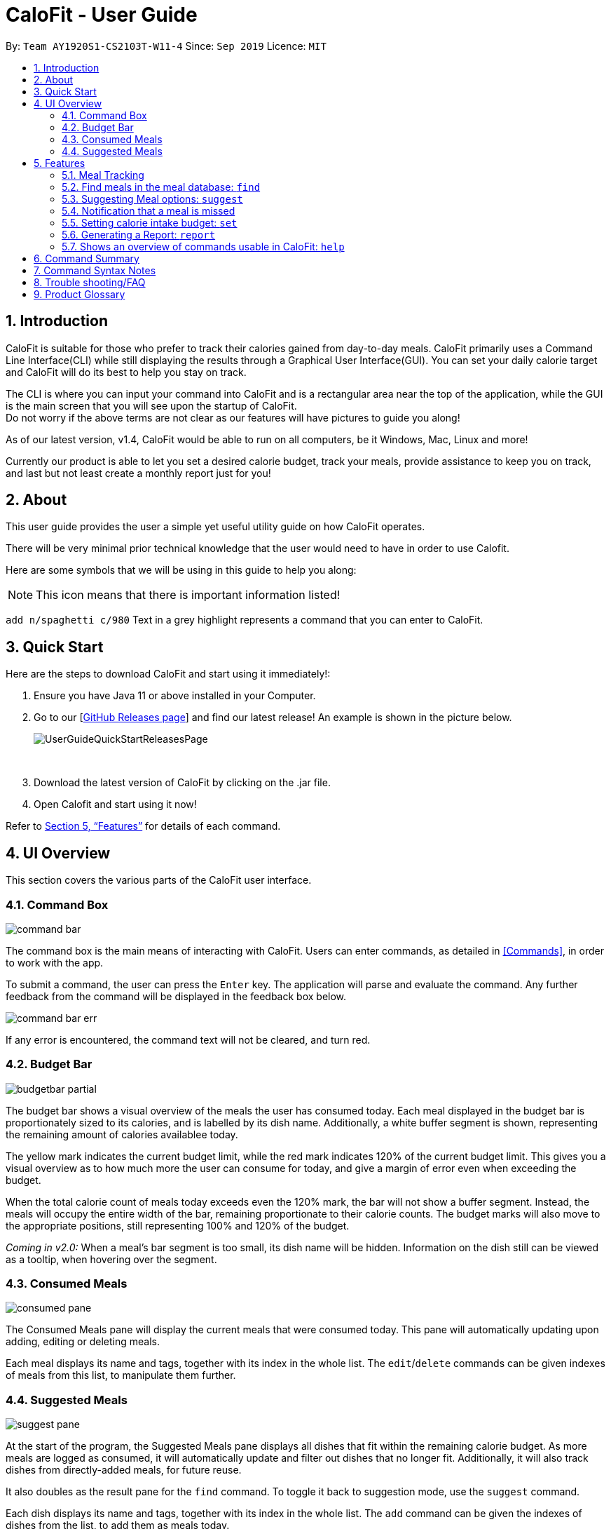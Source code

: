 = CaloFit - User Guide
:site-section: UserGuide
:toc:
:toc-title:
:toc-placement: preamble
:sectnums:
:imagesDir: images
:stylesDir: stylesheets
:xrefstyle: full
:experimental:
ifdef::env-github[]
:tip-caption: :bulb:
:note-caption: :information_source:
endif::[]
:repoURL: https://github.com/AY1920S1-CS2103T-W11-4/main

By: `Team AY1920S1-CS2103T-W11-4`      Since: `Sep 2019`      Licence: `MIT`


== Introduction

CaloFit is suitable for those who prefer to track their calories gained from day-to-day meals. CaloFit primarily uses a Command Line Interface(CLI) while still displaying the results through a Graphical User Interface(GUI). You can set your daily calorie target and CaloFit will do its best to help you stay on track.

The CLI is where you can input your command into CaloFit and is a rectangular area near the top of the application, while the GUI is the main screen that you will see upon the startup of CaloFit. +
Do not worry if the above terms are not clear as our features will have pictures to guide you along!

As of our latest version, v1.4, CaloFit would be able to run on all computers, be it Windows, Mac, Linux and more!

Currently our product is able to let you set a desired calorie budget, track your meals, provide assistance to keep you on track, and last but not least create a monthly report just for you!

== About

This user guide provides the user a simple yet useful utility guide on how CaloFit operates.

There will be very minimal prior technical knowledge that the user would need to have in order to use Calofit.

Here are some symbols that we will be using in this guide to help you along:

[NOTE]
This icon means that there is important information listed!

`add n/spaghetti c/980` Text in a grey highlight represents a command that you can enter to CaloFit.

== Quick Start

Here are the steps to download CaloFit and start using it immediately!:

1. Ensure you have Java 11 or above installed in your Computer.

2. Go to our [https://github.com/AY1920S1-CS2103T-W11-4/main/releases[GitHub Releases page]] and find our latest release! An example is shown in the picture below.
+
image::UserGuideQuickStartReleasesPage.png[]
{empty} +

3. Download the latest version of CaloFit by clicking on the .jar file.

4. Open Calofit and start using it now!

Refer to <<Features>> for details of each command.

// tag::ui[]
[[UIOverview]]
== UI Overview

This section covers the various parts of the CaloFit user interface.

=== Command Box

image::command_bar.png[]
The command box is the main means of interacting with CaloFit.
Users can enter commands, as detailed in <<Commands>>, in order to work with the app.

To submit a command, the user can press the `Enter` key.
The application will parse and evaluate the command.
Any further feedback from the command will be displayed in the feedback box below.

image::command_bar_err.png[]
If any error is encountered, the command text will not be cleared, and turn red.

=== Budget Bar
image::budgetbar_partial.png[]

The budget bar shows a visual overview of the meals the user has consumed today.
Each meal displayed in the budget bar is proportionately sized to its calories,
and is labelled by its dish name.
Additionally, a white buffer segment is shown, representing the remaining amount of calories availablee today.

The [yellow]#yellow# mark indicates the current budget limit,
while the [red]#red# mark indicates 120% of the current budget limit.
This gives you a visual overview as to how much more the user can consume for today,
and give a margin of error even when exceeding the budget.


When the total calorie count of meals today exceeds even the 120% mark, the bar will not show a buffer segment.
Instead, the meals will occupy the entire width of the bar, remaining proportionate to their calorie counts.
The budget marks will also move to the appropriate positions, still representing 100% and 120% of the budget.

_Coming in v2.0:_
When a meal's bar segment is too small, its dish name will be hidden.
Information on the dish still can be viewed as a tooltip, when hovering over the segment.

=== Consumed Meals

image::consumed_pane.png[]

The Consumed Meals pane will display the current meals that were consumed today.
This pane will automatically updating upon adding, editing or deleting meals.

Each meal displays its name and tags, together with its index in the whole list.
The `edit`/`delete` commands can be given indexes of meals from this list, to manipulate them further.

=== Suggested Meals

image::suggest_pane.png[]

At the start of the program, the Suggested Meals pane displays all dishes that fit within the remaining calorie budget.
As more meals are logged as consumed, it will automatically update and filter out dishes that no longer fit.
Additionally, it will also track dishes from directly-added meals, for future reuse.

It also doubles as the result pane for the `find` command. To toggle it back to suggestion mode, use the `suggest` command.

Each dish displays its name and tags, together with its index in the whole list.
The `add` command can be given the indexes of dishes from the list, to add them as meals today.


// end::ui[]

[[Features]]
== Features

====

*Command Format*

* Words in `UPPER_CASE` are the parameters to be supplied by the user e.g. in `add n/<<mealname-syntax, MEAL_NAME>>`, `<<mealname-syntax, MEAL_NAME>>` is a parameter which can be used as `add n/Carbonara`.
* Items in square brackets are optional e.g `add n/<<mealname-syntax, MEAL_NAME>> [c/<<calories-syntax, CALORIES>>]` can be used as `add n/Carbonara c/430` or as `add n/Carbonara`.
====

// tag::mealTrack[]
=== Meal Tracking

==== Adding a meal: `add`

Adds a meal that the user consumed. +
There are 2 formats that can be used: +

Format 1: `add n/<<mealname-syntax, MEAL_NAME>> [c/<<calories-syntax, CALORIES>>] [t/TAGS]` +
Inputting calories of the meal is optional. +
If the meal is a dish stored in CaloFit, the calories will be taken from CaloFit. If not, a default value of 700 will be added for you, +
Tags are completely optional and there is no default tag. You could also have more than 1 tag. +

Format 2: `add NUMBER_IN_SUGGESTED_MEAL_LIST [NUMBER_IN_SUGGESTED_MEAL_LIST] ...` +
NUMBER_IN_SUGGESTED_MEAL_LIST is the number that corresponds to the meal in suggested list on the right side of the application.
You can also add multiple meals at one go using the indexes. This can be done by separating the numbers with a space.
e.g. `add 1 2 3`

[NOTE]
<<mealname-syntax, MEAL_NAME>> can only be a maximum of 30 characters to ensure it displays correctly for you.

Examples usage: +
It is lunchtime and you are about to go have some Mushroom Soup.
You would like to add the meal into CaloFit to record it down. What do you do?

If `format 1` is your preferred choice, you could do the following:

* Type `add n/Mushroom Soup` into the command box and press the `enter` key.

image::AddCommandInitialFormat1.png[]

* If calofit has the information for the meal (Mushroom Soup in this case),
it will grab the relevant information and update the meal log accordingly.
The meal that is added will be shown in the result window.

image::AddCommandAddedFormat1.png[]

* If CaloFit does not have the information, and the information is not provided,
the default calorie information will be 700 calories

If `format 2` is your prefered choice, you could do the following:

* Type `find mushroom soup` into the command box and press the `enter` key.

image::AddCommandFind1Command.png[]

* If the meal exist in our meal database, it will show up under the suggested
meals header.

image::AddCommandSearchResult.png[]

* Afterwards, enter the command `add 1` to the command box and press the `enter` key.

image::AddCommandAdd1.png[]

* The meal "Mushroom Soup" will then be added to the consumed meals.

image::AddCommandAdd1Success.png[]

Commands below are some other example commands:

* `add n/Spaghetti c/480 t/tasty` - Adds a meal named Spaghetti of 480 calories with the tag "tasty".
* `add n/Chicken Rice c/500` - Adds a meal named Chicken Rice of 500 calories.
* `add n/Mushroom Soup` - Adds a meal named Mushroom Soup of 700 calories by default.
* `add 1` - Adds the first meal shown under the suggested meal section.
* `add 1 2 3` - Adds the first and second meal shown under the suggested meal section.

==== Editing previous meal entry : `edit`

Edits a meal that the user previously consumed today. +
Format: `edit MEAL-NUMBER [n/<<mealname-syntax, MEAL-NAME>>] [c/<<calories-syntax, CALORIES>>] [t/TAGS] [tr/TAGS-TO-REMOVE]` +
The input of at least 1 field (either NAME, <<calories-syntax, CALORIES>> or TAGS) is required.
A mix of the different fields is possible as well with some restrictions stated below.

[NOTE]
You cannot add tags and clear all tags at the same time. (i.e. You cannot execute a command that
contains both "t/" and "t/[TAGS]".)

Example usages: +
While rushing to type in the meals, you misspelled "Mushroom Soup" as "Mushroom Soop" and
added 2000 calories instead of the correct 200 calories. What do you do?

* Type "edit 1 n/Mushroom Soup c/200" into the command box and press the `enter` key.

image::EditCommandInitial.png[]

* The name of the meal will be edited to "Mushroom Soup" and the calories will be edited
to the correct amount of 200 in the calorie bar.

image::EditCommandSuccess.png[]

Commands below are some other example commands:

* `edit 1 n/Wanton Noodle c/1000` - Edits the meal at index 1 to name "Wanton Noodle" with calorie 1000.
* `edit 2 n/Chicken Rice` - Edits the meal at index 2 to name "Chicken Rice" without changing anything else.
* `edit 3 c/500` - Edits the meal at index 3 to have a calorie count of 500 without changing the other fields.
* `edit 4 t/tasty` - Adds the tag "tasty" to the existing list of tags for meal at index 4.
* `edit 5 tr/tasty` - Removes the tag "tasty" if it exists in the list of tags for meal at index 5.
* `edit 6 t/` - Clears all tags for meal at index 6.


==== Deleting previous meal entry : `delete`

Deletes a meal that the user previously consumed today. +
The meal will be removed from the consumed meal section +
and the calorie tracking bar.

Format: `delete MEAL_NUMBER [MEAL_NUMBER] ...`

Example usage: +
You thought you were going to have Mushroom Soup for lunch when you were queuing.
So you decided to add Mushroom Soup to the meal log using the add command.
However, while queuing, your boss called you saying that there is an emergency and
wants you back in the office immediately. You abandon the queue and go back to the office.
Since you did not consume the meal, you would want to remove it from the meal log.
What do you do?

* Type `delete 1` into the command bar and press the `enter` key.

image::DeleteCommandDelete1.png[]

* When the meal is successfully deleted, a message will appear in the
result box and the meal will be removed.

image::DeleteCommandDelete1Success.png[]

[NOTE]
"1" can be changed to any number in the consumed meal section. However,
in this example, Mushroom Soup is located at index 1.

Commands below are some other example commands:

* `delete 1` - deletes the first meal in the consumed meal section.
* `delete 1 2 3` - bulk deleting of meals 1, 2 and 3 in the consumed meal section.
// end::mealTrack[]

=== Find meals in the meal database: `find`

Searches for meals that contains the words the user has inputted. +
The search results will be shown under the "Suggested Meals" section of the application. +
The find feature will replace the suggest feature when being used, vise versa. Thus, in order to get the suggest feature back, the user would have to type "suggest" into the command box.

Example usage:
You would like to know the amount of calories in an "Apple Pie" which you know exist in the CaloFit database. However, you
do not want to scroll through the entire suggested list just to find it.

* Type `find apple pie` into the command box and press the `enter` key.

image::FindCommandFindApplePie.png[]

* The apple pie result will show under the suggested meals section with its
relevant calorie information.

image::FindCommandFindApplePieSuccess.png[]

Format: `find MEAL_WORD`

// tag::suggest[]
=== Suggesting Meal options: `suggest`

Suggest possible meals based on user calorie intake budget. +
The available meals will be shown under the "Suggested Meals" section of the application. +
The suggest feature is automatically toggled when the application starts, however if you use the find feature which replaces the suggest feature, then the suggest feature can be toggled back by typing "suggest" into the command box. +

Example usage:
You're tired from work and you don't want to think about what to eat for the day, you just want to have a meal to keep yourself full and stay within the calorie budget that you want set for yourself.

[NOTE]
Type "suggest" into the command box and press the 'enter' key, if you have previously used the find feature to look for a meal.

image::SuggestCommandToggle.png[]

* The budget was set to a huge budget to show that there are actually a list of food inside as shown in the image below.

image::SuggestCommandBefore.png[]

* The budget was then set to an average male budget of 2200, which then could be seen in the image that only those within the budget was shown.

image::SuggestCommandAfter.png[]

Format: `suggest`
// end::suggest[]

// tag::notification[]
=== Notification that a meal is missed

A notification will automatically be prompted when the application starts up or every 10 minutes if a meal is missed. +
This feature cannot be disabled and will start once the application starts. +

[NOTE]
The first meal will always be breakfast, hence no matter at which timing, if the first meal is not consumed, it will always notify the user as breakfast missed. +
If lunch have not been consumed after 8pm, notification will change and notify user that they have not consumed their dinner instead of lunch, as consuming two meals at once is not healthy. +
Notification of dinner will notify the user till 11.59pm, after which it will be counted as breakfast.

[NOTE]
Notification will be prompted: +
- After 10am for breakfast +
- After 2pm for lunch +
- After 8pm for dinner

[NOTE]
Meals that will be counted: +
- As breakfast - anytime +
- As lunch - after 11am +
- As dinner - after 4pm +

* If breakfast is missed this will be how it looks like

image::NotificaitonMissedBreakfast.png[]

* If lunch is missed this will be how it looks like

image::NotificaitonMissedLunch.png[]

* If dinner is missed this will be how it looks like

image::NotificaitonMissedDinner.png[]
// end::notification[]

// tag::setcmd[]
=== Setting calorie intake budget: `set`

Set user calorie intake budget for today. +
This will update the calorie bar to show reflect the new amount of calories remaining.
If in suggestion mode, the suggest meals will also be refreshed depending on the calories remaining as well.

Format: `set <<calories-syntax, CALORIES>>`

Examples:

* `set 2500`
Sets the calorie budget to 2500 calories.

// end::setcmd[]

// tag::report[]
=== Generating a Report: `report`

Want to have your very own report that summarises your calorie intake progress over this month? Here are the steps to create one now!:

1. Type the word "report" in the command box. A picture is shown below highlighting the command box.
+
image::UserGuideReportStep1.png[]
{empty} +
2. Press "Enter" and a separate window which is the report will appear in the center of your screen as highlighted in the picture below.

image::UserGuideReportStep2.png[]
{empty} +

[NOTE]
If an error message pops up like the one in the picture below, do not panic! This simply means that you have not entered a meal into CaloFit for this month. To fix this, go ahead and `add` a meal, and you should now be able to generate your report!

image::ReportCommandError.png[]
{empty} +

Your report will display the following statistical data for you to monitor your own progress!:

1. Your Maximum, Minimum and Average calorie intake per day of the current month.
[NOTE]
Average value is rounded. +
Average value is calculated by totalling your calorie intake in that month so far and dividing it by the total number of days in that month, *NOT* the number of days that have passed in that month so far.
2. The number of days where calorie intake exceeded calorie budget of the month.
3. Your list of most consumed dishes of the month.
4. Your calorie intake per day over the entire month.
5. The quantity of each type of dish consumed in that month.

Below is a picture of the report showing where each type of information mentioned above can be found, corresponding to their number.

image::UserGuideReportStep3.png[]
{empty} +

[NOTE]
Changing your system time at any point while CaloFit is running may affect the report shown! +
To ensure correct data is displayed to you, allow 2 minutes for CaloFit to update itself before creating your report.

Format: `report`
// end::report[]

=== Shows an overview of commands usable in CaloFit: `help`

Displays all the commands that are usable in CaloFit, including examples of how to use them. +
Format: `help`

== Command Summary

* *Add* `add n/<<mealname-syntax, MEAL_NAME>> [c/<<calories-syntax, CALORIES>>]` +
e.g. `add n/duck rice c/360`
* *Add* `add NUMBER_IN_SUGGESTED_MEAL_LIST` +
e.g. `add 1`
* *Edit* : `edit MEAL_NUMBER [n/<<mealname-syntax, MEAL_NAME>>] [c/<<calories-syntax, CALORIES>>]` +
e.g. `edit 1 n/duck noodle c/250`
* *Delete* : `delete MEAL_NUMBER` +
e.g. `delete 3`
* *Set* : `set <<calories-syntax, CALORIES>>` +
e.g. `set 2600`
* *Find* : `find <<mealname_syntax, MEAL_NAME>>` +
e.g. `find soup`
* *Suggest* : `suggest` +
e.g. `suggest`
* *Report* : `report` +
e.g. `report`
* *Help* : `help` +
e.g. `help`


// tag::syntax[]
== Command Syntax Notes

* [[calories-syntax]] Calorie values are positive integers from 0 to 2 billion, inclusive.
* [[mealname-syntax]] Dish names must be alphanumeric (`[A-Z], [a-z],[0-9]`), and at most 30 characters long.
// end::syntax[]

== Trouble shooting/FAQ
Q: Do I need to key in the date or time? +
A: There won't be a need to as CaloFit will automatically update the current system date and time for the user.

Q: Do I have to pay for anything? +
A: Currently CaloFit is totally free!

Q: Will the dishes that I add be saved for future use? +
A: The dishes added will be saved for future use! Clearing of outdated dishes will come in v2.0.

Q: What are the dishes stored when I just installed CaloFit? +
A: Currently we have a sample dish database loaded, however we plan to integrate the database from the Health Promotion Board(HPB) in v2.0 of CaloFit!

== Product Glossary
CaloFit -> The name of our application! :)
Java -> A widely used programming language. Typing "java 11 download" into Google should show you page results downloading Java 11.
Tag(s) -> A description that is entirely up to you, but do note that tags can only be alphanumeric.

